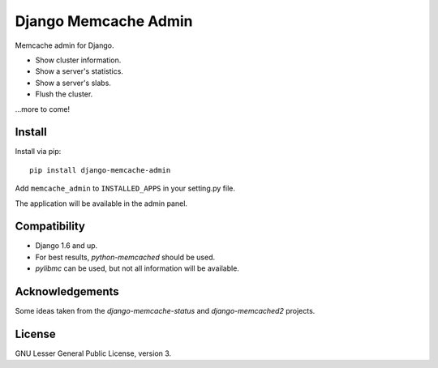 Django Memcache Admin
=====================

Memcache admin for Django.

* Show cluster information.
* Show a server's statistics.
* Show a server's slabs.
* Flush the cluster.

...more to come!


Install
-------

Install via pip::

    pip install django-memcache-admin

Add ``memcache_admin`` to ``INSTALLED_APPS`` in your setting.py file.

The application will be available in the admin panel.


Compatibility
-------------

* Django 1.6 and up.
* For best results, `python-memcached` should be used.
* `pylibmc` can be used, but not all information will be available.


Acknowledgements
----------------

Some ideas taken from the `django-memcache-status` and `django-memcached2` projects.


License
-------

GNU Lesser General Public License, version 3.